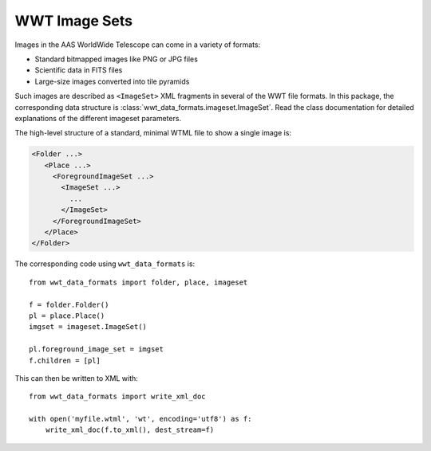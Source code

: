 .. _image-sets:

==============
WWT Image Sets
==============

Images in the AAS WorldWide Telescope can come in a variety of formats:

- Standard bitmapped images like PNG or JPG files
- Scientific data in FITS files
- Large-size images converted into tile pyramids

Such images are described as ``<ImageSet>`` XML fragments in several of the WWT
file formats. In this package, the corresponding data structure is
:class:`wwt_data_formats.imageset.ImageSet`. Read the class documentation for
detailed explanations of the different imageset parameters.

The high-level structure of a standard, minimal WTML file to show a single image is:

.. code-block::

   <Folder ...>
      <Place ...>
        <ForegroundImageSet ...>
          <ImageSet ...>
            ...
          </ImageSet>
        </ForegroundImageSet>
      </Place>
   </Folder>

The corresponding code using ``wwt_data_formats`` is::

    from wwt_data_formats import folder, place, imageset

    f = folder.Folder()
    pl = place.Place()
    imgset = imageset.ImageSet()

    pl.foreground_image_set = imgset
    f.children = [pl]

This can then be written to XML with::

    from wwt_data_formats import write_xml_doc

    with open('myfile.wtml', 'wt', encoding='utf8') as f:
        write_xml_doc(f.to_xml(), dest_stream=f)
